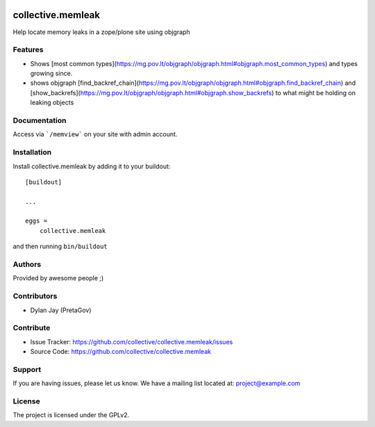 .. This README is meant for consumption by humans and PyPI. PyPI can render rst files so please do not use Sphinx features.
   If you want to learn more about writing documentation, please check out: http://docs.plone.org/about/documentation_styleguide.html
   This text does not appear on PyPI or github. It is a comment.

.. image:: https://github.com/collective/collective.memleak/actions/workflows/plone-package.yml/badge.svg
    :target: https://github.com/collective/collective.memleak/actions/workflows/plone-package.yml

.. image:: https://coveralls.io/repos/github/collective/collective.memleak/badge.svg?branch=main
    :target: https://coveralls.io/github/collective/collective.memleak?branch=main
    :alt: Coveralls

.. image:: https://codecov.io/gh/collective/collective.memleak/branch/master/graph/badge.svg
    :target: https://codecov.io/gh/collective/collective.memleak

.. image:: https://img.shields.io/pypi/v/collective.memleak.svg
    :target: https://pypi.python.org/pypi/collective.memleak/
    :alt: Latest Version

.. image:: https://img.shields.io/pypi/status/collective.memleak.svg
    :target: https://pypi.python.org/pypi/collective.memleak
    :alt: Egg Status

.. image:: https://img.shields.io/pypi/pyversions/collective.memleak.svg?style=plastic   :alt: Supported - Python Versions

.. image:: https://img.shields.io/pypi/l/collective.memleak.svg
    :target: https://pypi.python.org/pypi/collective.memleak/
    :alt: License


==================
collective.memleak
==================

Help locate memory leaks in a zope/plone site using objgraph

Features
--------

- Shows [most common types](https://mg.pov.lt/objgraph/objgraph.html#objgraph.most_common_types) and types growing since.
- shows objgraph [find_backref_chain](https://mg.pov.lt/objgraph/objgraph.html#objgraph.find_backref_chain) and 
  [show_backrefs](https://mg.pov.lt/objgraph/objgraph.html#objgraph.show_backrefs) to what might be holding on leaking objects


Documentation
-------------

Access via  ```/memview``` on your site with admin account.


Installation
------------

Install collective.memleak by adding it to your buildout::

    [buildout]

    ...

    eggs =
        collective.memleak


and then running ``bin/buildout``


Authors
-------

Provided by awesome people ;)


Contributors
------------

- Dylan Jay (PretaGov)


Contribute
----------

- Issue Tracker: https://github.com/collective/collective.memleak/issues
- Source Code: https://github.com/collective/collective.memleak


Support
-------

If you are having issues, please let us know.
We have a mailing list located at: project@example.com


License
-------

The project is licensed under the GPLv2.
